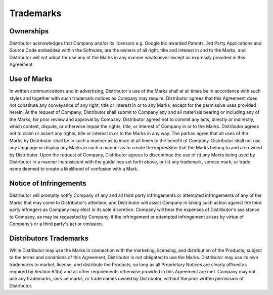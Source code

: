Trademarks
=======================

Ownerships
~~~~~~~~~~~~~~~~

Distributor acknowledges that Company and/or its licensors e.g. Google Inc awarded Patents, 3rd Party Applications and Source Code embedded within the Software, are the owners of all right, title and interest in and to the Marks, and Distributor will not adopt for use any of the Marks in any manner whatsoever except as expressly provided in this Agreement.


Use of Marks
~~~~~~~~~~~~~~~~~

In written communications and in advertising, Distributor's use of the Marks shall at all times be in accordance with such styles and together with such trademark notices as Company may require. Distributor agrees that this Agreement does not constitute any conveyance of any right, title or interest in or to any Marks, except for the permissive uses provided herein. At the request of Company, Distributor shall submit to Company any and all materials bearing or including any of the Marks, for prior review and approval by Company. Distributor agrees not to commit any acts, directly or indirectly, which contest, dispute, or otherwise impair the rights, title, or interest of Company in or to the Marks. Distributor agrees not to claim or assert any rights, title or interest in or to the Marks in any way. The parties agree that all uses of the Marks by Distributor shall be in such a manner as to inure at all times to the benefit of Company. Distributor shall not use any language or display any Marks in such a manner as to create the impresSiôn that the Marks belong to and are owned by Distributor. Upon the request of Company, Distributor agrees to discontinue the use of (i) any Marks being used by Distributor in a manner inconsistent with the guidelines set forth above, or (ii) any trademark, service mark, or trade name deemed to create a likelihood of confusion with a Mark.


Notice of Infringements
~~~~~~~~~~~~~~~~~~~~~~~~~~~~~~~~~~~~~~~~~~~~~~~~~~~~~~~~

Distributor will promptly notify Company of any and all third party infringements or attempted infringements of any of the Marks that may come to Distributor's attention, and Distributor will assist Company in taking such action against the third party infringers as Company may elect in its sole discretion. Company will bear the expenses of Distributor's assistance to Company, as may be requested by Company, if the infringement or attempted infringement arises by virtue of Company’s or a third party's act or omission.


Distributors Trademarks
~~~~~~~~~~~~~~~~~~~~~~~~~~~~~~~~~~~~~~~~~~~~~~~~~~~~~~~~

While Distributor may use the Marks in connection with the marketing, licensing, and distribution of the Products, subject to the terms and conditions of this Agreement, Distributor is not obligated to use the Marks. Distributor may use its own trademarks to market, license, and distribute the Products, so long as all Proprietary Notices are clearly affixed as required by Section 6.1(b) and all other requirements otherwise provided in this Agreement are met. Company may not use any trademarks, service marks, or trade names owned by Distributor, without the prior written permission of Distributor.







